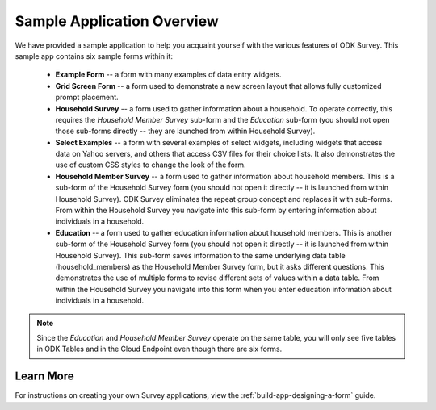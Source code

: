 Sample Application Overview
===================================

.. _survey-sample-app-overview:

We have provided a sample application to help you acquaint yourself with the various features of ODK Survey. This sample app contains six sample forms within it:

  - **Example Form** -- a form with many examples of data entry widgets.
  - **Grid Screen Form** -- a form used to demonstrate a new screen layout that allows fully customized prompt placement.
  - **Household Survey** -- a form used to gather information about a household. To operate correctly, this requires the *Household Member Survey* sub-form and the *Education* sub-form (you should not open those sub-forms directly -- they are launched from within Household Survey).
  - **Select Examples** -- a form with several examples of select widgets, including widgets that access data on Yahoo servers, and others that access CSV files for their choice lists. It also demonstrates the use of custom CSS styles to change the look of the form.
  - **Household Member Survey** -- a form used to gather information about household members. This is a sub-form of the Household Survey form (you should not open it directly -- it is launched from within Household Survey). ODK Survey eliminates the repeat group concept and replaces it with sub-forms. From within the Household Survey you navigate into this sub-form by entering information about individuals in a household.
  - **Education** -- a form used to gather education information about household members. This is another sub-form of the Household Survey form (you should not open it directly -- it is launched from within Household Survey). This sub-form saves information to the same underlying data table (household_members) as the Household Member Survey form, but it asks different questions. This demonstrates the use of multiple forms to revise different sets of values within a data table. From within the Household Survey you navigate into this form when you enter education information about individuals in a household.

.. note::

  Since the *Education* and *Household Member Survey* operate on the same table, you will only see five tables in ODK Tables and in the Cloud Endpoint even though there are six forms.

.. _survey-sample-app-overview-learn-more:

Learn More
-----------------------

For instructions on creating your own Survey applications, view the :ref:`build-app-designing-a-form` guide.

